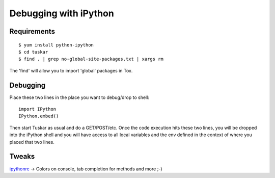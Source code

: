 ======================
Debugging with iPython
======================

Requirements
------------

::

    $ yum install python-ipython
    $ cd tuskar
    $ find . | grep no-global-site-packages.txt | xargs rm

The 'find' will allow you to import 'global' packages in Tox.

Debugging
---------

Place these two lines in the place you want to debug/drop to shell:

::

    import IPython
    IPython.embed()

Then start Tuskar as usual and do a GET/POST/etc. Once the code
execution hits these two lines, you will be dropped into the iPython shell
and you will have access to all local variables and the env defined in the
context of where you placed that two lines.

Tweaks
------

`ipythonrc <https://github.com/queezythegreat/settings/tree/master/ipython>`_
-> Colors on console, tab completion for methods and more ;-)
